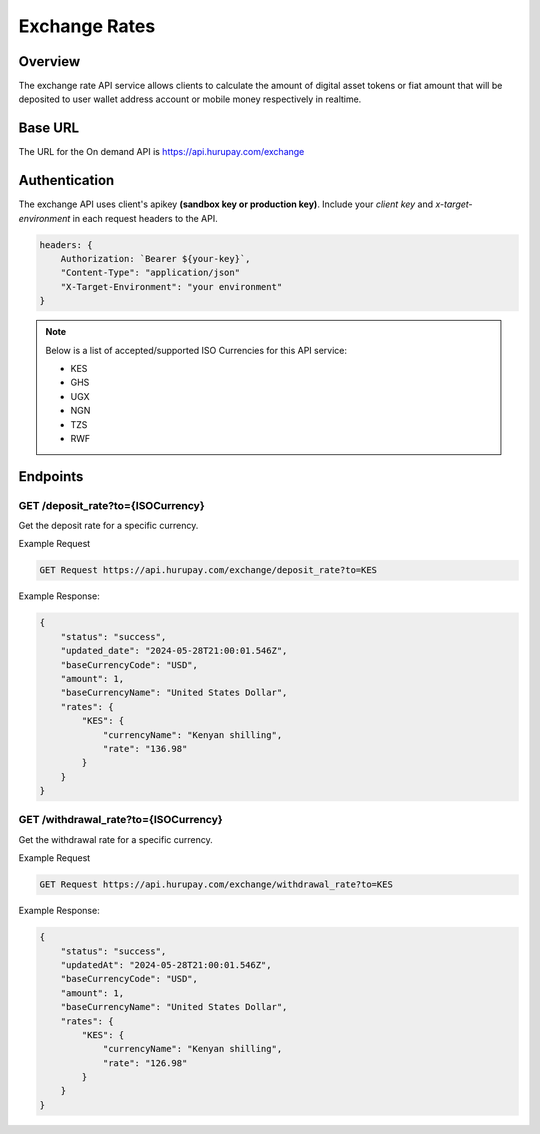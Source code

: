 Exchange Rates
==============


Overview
^^^^^^^^
The exchange rate API service allows clients to calculate the amount of digital asset tokens or fiat amount that will be deposited to user wallet address account or mobile money respectively in realtime.

Base URL
^^^^^^^^
The URL for the On demand API is https://api.hurupay.com/exchange

Authentication
^^^^^^^^
The exchange API uses client's apikey **(sandbox key or production key)**. Include your `client key` and `x-target-environment` in each request headers to the API.

.. code-block:: javascript

    headers: {
        Authorization: `Bearer ${your-key}`,
        "Content-Type": "application/json"
        "X-Target-Environment": "your environment"
    }

.. note::

    Below is a list of accepted/supported ISO Currencies for this API service:

    - KES
    - GHS
    - UGX
    - NGN
    - TZS
    - RWF

Endpoints
^^^^^^^^

GET /deposit_rate?to={ISOCurrency}
~~~~~~~~~
Get the deposit rate for a specific currency.

Example Request

.. code-block:: console
    
    GET Request https://api.hurupay.com/exchange/deposit_rate?to=KES

Example Response:

.. code-block:: javascript
        
    {
        "status": "success",
        "updated_date": "2024-05-28T21:00:01.546Z",
        "baseCurrencyCode": "USD",
        "amount": 1,
        "baseCurrencyName": "United States Dollar",
        "rates": {
            "KES": {
                "currencyName": "Kenyan shilling",
                "rate": "136.98"
            }
        }
    }

GET /withdrawal_rate?to={ISOCurrency}
~~~~~~~~~~
Get the withdrawal rate for a specific currency.

Example Request 

.. code-block:: console

    GET Request https://api.hurupay.com/exchange/withdrawal_rate?to=KES


Example Response:

.. code-block:: javascript

    {
        "status": "success",
        "updatedAt": "2024-05-28T21:00:01.546Z",
        "baseCurrencyCode": "USD",
        "amount": 1,
        "baseCurrencyName": "United States Dollar",
        "rates": {
            "KES": {
                "currencyName": "Kenyan shilling",
                "rate": "126.98"
            }
        }
    }

.. autosummary::
   :toctree: generated

   lumache